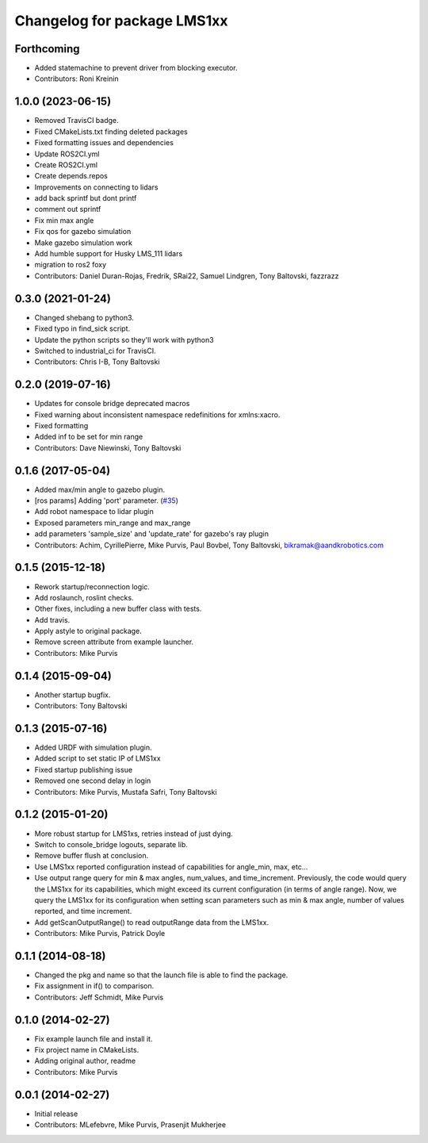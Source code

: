 ^^^^^^^^^^^^^^^^^^^^^^^^^^^^
Changelog for package LMS1xx
^^^^^^^^^^^^^^^^^^^^^^^^^^^^

Forthcoming
-----------
* Added statemachine to prevent driver from blocking executor.
* Contributors: Roni Kreinin

1.0.0 (2023-06-15)
------------------
* Removed TravisCI badge.
* Fixed CMakeLists.txt finding deleted packages
* Fixed formatting issues and dependencies
* Update ROS2CI.yml
* Create ROS2CI.yml
* Create depends.repos
* Improvements on connecting to lidars
* add back sprintf but dont printf
* comment out sprintf
* Fix min max angle
* Fix qos for gazebo simulation
* Make gazebo simulation work
* Add humble support for Husky LMS_111 lidars
* migration to ros2 foxy
* Contributors: Daniel Duran-Rojas, Fredrik, SRai22, Samuel Lindgren, Tony Baltovski, fazzrazz

0.3.0 (2021-01-24)
------------------
* Changed shebang to python3.
* Fixed typo in find_sick script.
* Update the python scripts so they'll work with python3
* Switched to industrial_ci for TravisCI.
* Contributors: Chris I-B, Tony Baltovski

0.2.0 (2019-07-16)
------------------
* Updates for console bridge deprecated macros
* Fixed warning about inconsistent namespace redefinitions for xmlns:xacro.
* Fixed formatting
* Added inf to be set for min range
* Contributors: Dave Niewinski, Tony Baltovski

0.1.6 (2017-05-04)
------------------
* Added max/min angle to gazebo plugin.
* [ros params] Adding 'port' parameter. (`#35 <https://github.com/clearpathrobotics/LMS1xx/issues/35>`_)
* Add robot namespace to lidar plugin
* Exposed parameters min_range and max_range
* add parameters 'sample_size' and 'update_rate' for gazebo's ray plugin
* Contributors: Achim, CyrillePierre, Mike Purvis, Paul Bovbel, Tony Baltovski, bikramak@aandkrobotics.com

0.1.5 (2015-12-18)
------------------
* Rework startup/reconnection logic.
* Add roslaunch, roslint checks.
* Other fixes, including a new buffer class with tests.
* Add travis.
* Apply astyle to original package.
* Remove screen attribute from example launcher.
* Contributors: Mike Purvis

0.1.4 (2015-09-04)
------------------
* Another startup bugfix.
* Contributors: Tony Baltovski

0.1.3 (2015-07-16)
------------------
* Added URDF with simulation plugin.
* Added script to set static IP of LMS1xx
* Fixed startup publishing issue
* Removed one second delay in login
* Contributors: Mike Purvis, Mustafa Safri, Tony Baltovski

0.1.2 (2015-01-20)
------------------
* More robust startup for LMS1xs, retries instead of just dying.
* Switch to console_bridge logouts, separate lib.
* Remove buffer flush at conclusion.
* Use LMS1xx reported configuration instead of capabilities for angle_min, max, etc...
* Use output range query for min & max angles, num_values, and time_increment.
  Previously, the code would query the LMS1xx for its capabilities, which
  might exceed its current configuration (in terms of angle range).  Now, we
  query the LMS1xx for its configuration when setting scan parameters such
  as min & max angle, number of values reported, and time increment.
* Add getScanOutputRange() to read outputRange data from the LMS1xx.
* Contributors: Mike Purvis, Patrick Doyle

0.1.1 (2014-08-18)
------------------
* Changed the pkg and name so that the launch file is able to find the package.
* Fix assignment in if() to comparison.
* Contributors: Jeff Schmidt, Mike Purvis

0.1.0 (2014-02-27)
------------------
* Fix example launch file and install it.
* Fix project name in CMakeLists.
* Adding original author, readme
* Contributors: Mike Purvis

0.0.1 (2014-02-27)
------------------
* Initial release
* Contributors: MLefebvre, Mike Purvis, Prasenjit Mukherjee
